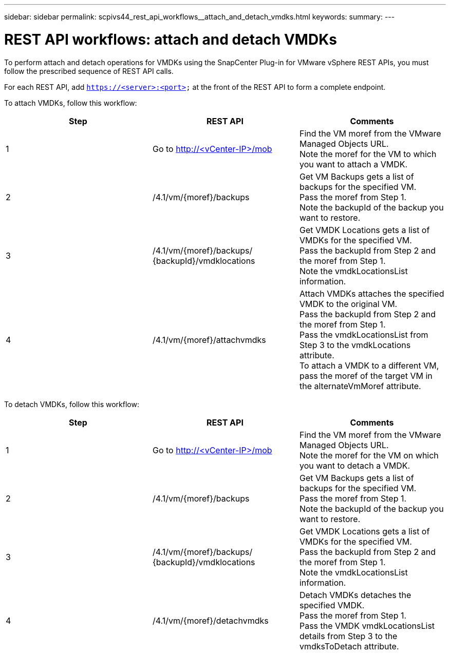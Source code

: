 ---
sidebar: sidebar
permalink: scpivs44_rest_api_workflows__attach_and_detach_vmdks.html
keywords:
summary:
---

= REST API workflows: attach and detach VMDKs
:hardbreaks:
:nofooter:
:icons: font
:linkattrs:
:imagesdir: ./media/

//
// This file was created with NDAC Version 2.0 (August 17, 2020)
//
// 2020-09-09 12:24:28.749477
//

[.lead]
To perform attach and detach operations for VMDKs using the SnapCenter Plug-in for VMware vSphere REST APIs, you must follow the prescribed sequence of REST API calls.

For each REST API, add `https://<server>:<port>` at the front of the REST API to form a complete endpoint.

To attach VMDKs, follow this workflow:

|===
|Step |REST API |Comments

|1
|Go to http://<vCenter-IP>/mob
|Find the VM moref from the VMware Managed Objects URL.
Note the moref for the VM to which you want to attach a VMDK.
|2
|/4.1/vm/{moref}/backups
|Get VM Backups gets a list of backups for the specified VM.
Pass the moref from Step 1.
Note the backupId of the backup you want to restore.
|3
|/4.1/vm/{moref}/backups/
{backupId}/vmdklocations
|Get VMDK Locations gets a list of VMDKs for the specified VM.
Pass the backupId from Step 2 and the moref from Step 1.
Note the vmdkLocationsList information.
|4
|/4.1/vm/{moref}/attachvmdks
|Attach VMDKs attaches the specified VMDK to the original VM.
Pass the backupId from Step 2 and the moref from Step 1.
Pass the vmdkLocationsList from Step 3 to the vmdkLocations attribute.
To attach a VMDK to a different VM, pass the moref of the target VM in the alternateVmMoref attribute.
|===

To detach VMDKs, follow this workflow:

|===
|Step |REST API |Comments

|1
|Go to http://<vCenter-IP>/mob
|Find the VM moref from the VMware Managed Objects URL.
Note the moref for the VM on which you want to detach a VMDK.
|2
|/4.1/vm/{moref}/backups
|Get VM Backups gets a list of backups for the specified VM.
Pass the moref from Step 1.
Note the backupId of the backup you want to restore.
|3
|/4.1/vm/{moref}/backups/
{backupId}/vmdklocations
|Get VMDK Locations gets a list of VMDKs for the specified VM.
Pass the backupId from Step 2 and the moref from Step 1.
Note the vmdkLocationsList information.
|4
|/4.1/vm/{moref}/detachvmdks
|Detach VMDKs detaches the specified VMDK.
Pass the moref from Step 1.
Pass the VMDK vmdkLocationsList details from Step 3 to the vmdksToDetach attribute.
|===
